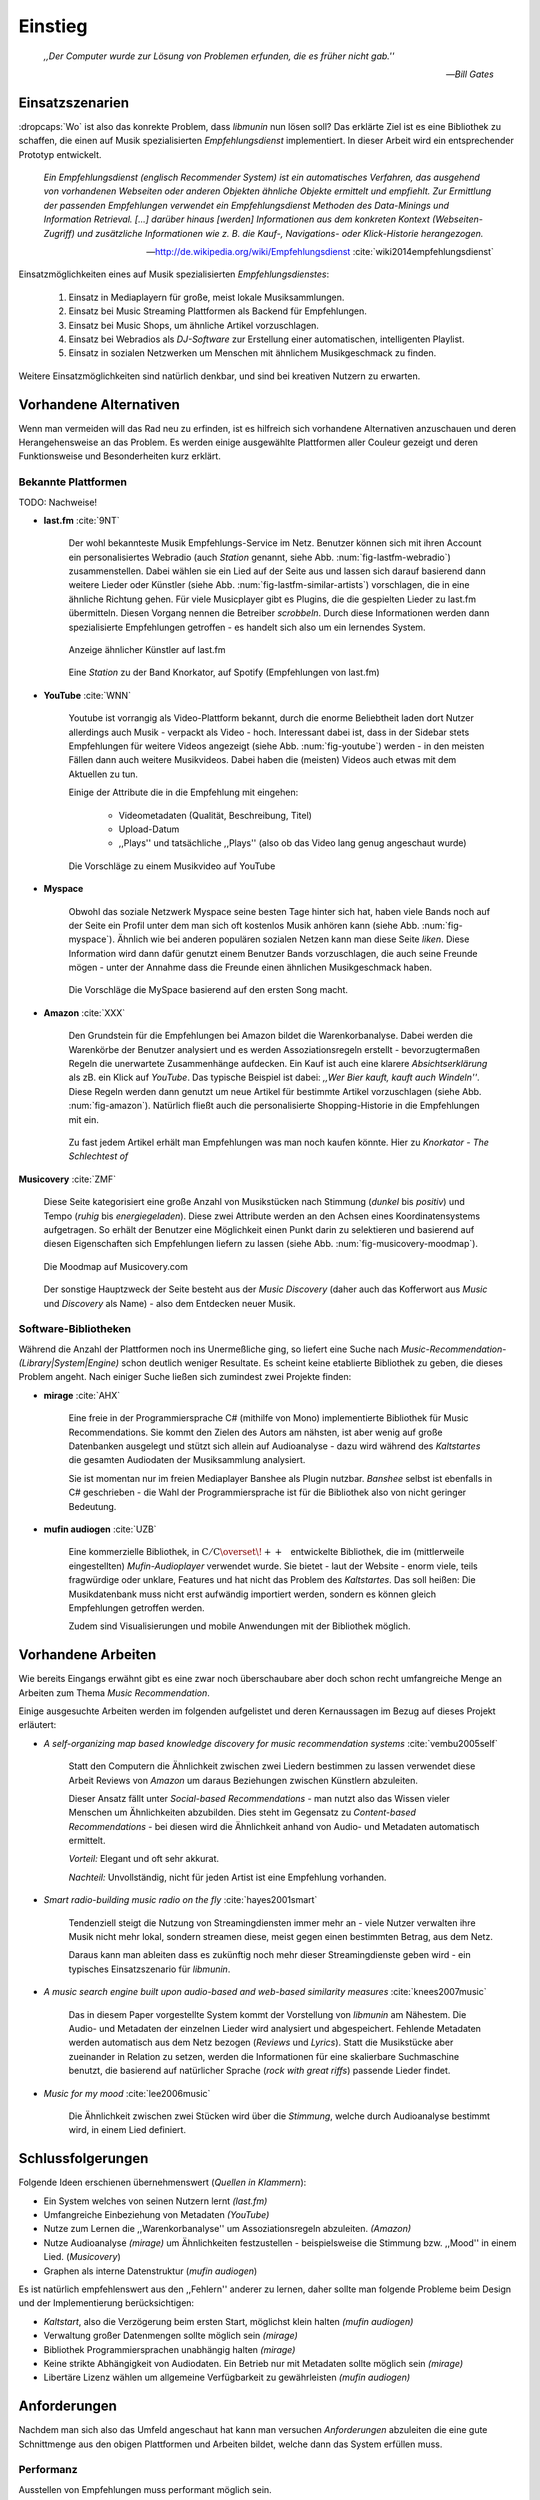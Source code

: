 ********
Einstieg
********

.. epigraph::

    *,,Der Computer wurde zur Lösung von Problemen erfunden, die es früher nicht gab.''*

    -- *Bill Gates*


Einsatzszenarien
================

:dropcaps:`Wo` ist also das konrekte Problem, dass *libmunin* nun lösen soll?
Das erklärte Ziel ist es eine Bibliothek zu schaffen, die
einen auf Musik spezialisierten *Empfehlungsdienst* implementiert.
In dieser Arbeit wird ein entsprechender Prototyp entwickelt.

.. epigraph::

    *Ein Empfehlungsdienst (englisch Recommender System) ist ein automatisches
    Verfahren, das ausgehend von vorhandenen Webseiten oder anderen Objekten
    ähnliche Objekte ermittelt und empfiehlt. Zur Ermittlung der passenden
    Empfehlungen verwendet ein Empfehlungsdienst Methoden des Data-Minings und
    Information Retrieval. [...] darüber hinaus [werden] Informationen aus dem
    konkreten Kontext (Webseiten-Zugriff) und zusätzliche Informationen wie z.
    B. die Kauf-, Navigations- oder Klick-Historie herangezogen.*

    -- http://de.wikipedia.org/wiki/Empfehlungsdienst :cite:`wiki2014empfehlungsdienst`

Einsatzmöglichkeiten eines auf Musik spezialisierten *Empfehlungsdienstes*:

    #. Einsatz in Mediaplayern für große, meist lokale Musiksammlungen.
    #. Einsatz bei Music Streaming Plattformen als Backend für Empfehlungen.
    #. Einsatz bei Music Shops, um ähnliche Artikel vorzuschlagen.
    #. Einsatz bei Webradios als *DJ-Software* zur Erstellung einer automatischen, 
       intelligenten Playlist.
    #. Einsatz in sozialen Netzwerken um Menschen mit ähnlichem Musikgeschmack
       zu finden.
    
Weitere Einsatzmöglichkeiten sind natürlich denkbar, und sind bei kreativen
Nutzern zu erwarten. 

Vorhandene Alternativen
=======================

Wenn man vermeiden will das Rad neu zu erfinden, ist es hilfreich sich vorhandene
Alternativen anzuschauen und deren Herangehensweise an das Problem. Es werden
einige ausgewählte Plattformen aller Couleur gezeigt und deren Funktionsweise
und Besonderheiten kurz erklärt.

Bekannte Plattformen
--------------------

TODO: Nachweise!

- **last.fm** :cite:`9NT`

    Der wohl bekannteste Musik Empfehlungs-Service im Netz. Benutzer können sich
    mit ihren Account ein personalisiertes Webradio (auch *Station* genannt,
    siehe Abb. :num:`fig-lastfm-webradio`) zusammenstellen. Dabei wählen sie ein
    Lied auf der Seite aus und lassen sich darauf basierend dann weitere Lieder
    oder Künstler (siehe Abb. :num:`fig-lastfm-similar-artists`) vorschlagen,
    die in eine ähnliche Richtung gehen. Für viele Musicplayer gibt es Plugins,
    die die gespielten Lieder zu last.fm übermitteln. Diesen Vorgang nennen die
    Betreiber *scrobbeln*. Durch diese Informationen werden dann spezialisierte
    Empfehlungen getroffen - es handelt sich also um ein lernendes System.

    .. subfigstart::

    .. _fig-lastfm-similar-artists:

    .. figure:: figs/lastfm_similar_artists.png
        :alt: Ähnliche Künstler auf last.fm
        :width: 75%
        :align: center 
    
        Anzeige ähnlicher Künstler auf last.fm

    .. _fig-lastfm-webradio:

    .. figure:: figs/lastfm_spotify_radio.png
        :alt: Eine *Station* auf Spotify
        :width: 100%
        :align: center
    
        Eine *Station* zu der Band Knorkator, auf Spotify (Empfehlungen von last.fm)

    .. subfigend::
        :width: 0.5
        :alt: last.fm Demonstration
        :label: fig-lastfm
 
        Screenshots von Last.fm. 

- **YouTube** :cite:`WNN`

    Youtube ist vorrangig als Video-Plattform bekannt, durch die enorme
    Beliebtheit laden dort Nutzer allerdings auch Musik - verpackt als Video -
    hoch. Interessant dabei ist, dass in der Sidebar stets Empfehlungen für
    weitere Videos angezeigt (siehe Abb. :num:`fig-youtube`) werden - in den meisten
    Fällen dann auch weitere Musikvideos. Dabei haben die (meisten) Videos auch
    etwas mit dem Aktuellen zu tun.

    Einige der Attribute die in die Empfehlung mit eingehen:

        * Videometadaten (Qualität, Beschreibung, Titel)
        * Upload-Datum
        * ,,Plays'' und tatsächliche ,,Plays'' (also ob das Video lang genug
          angeschaut wurde)

    .. _fig-youtube: 

    .. figure:: figs/youtube_sidebar.png
        :alt: Sidebar eines Youtube Videos
        :width: 80%
        :align: center

        Die Vorschläge zu einem Musikvideo auf YouTube

- **Myspace**

    Obwohl das soziale Netzwerk Myspace seine besten Tage hinter sich hat, haben
    viele Bands noch auf der Seite ein Profil unter dem man sich oft kostenlos
    Musik anhören kann (siehe Abb. :num:`fig-myspace`). Ähnlich wie bei anderen
    populären sozialen Netzen kann man diese Seite *liken*. Diese Information
    wird dann dafür genutzt einem Benutzer Bands vorzuschlagen, die auch seine
    Freunde mögen - unter der Annahme dass die Freunde einen ähnlichen
    Musikgeschmack haben.

    .. _fig-myspace:

    .. figure:: figs/myspace_queue.png
        :alt: Die Playlist von MySpace 
        :width: 50%
        :align: center

        Die Vorschläge die MySpace basierend auf den ersten Song macht.

- **Amazon** :cite:`XXX`

    Den Grundstein für die Empfehlungen bei Amazon bildet die Warenkorbanalyse.
    Dabei werden die Warenkörbe der Benutzer analysiert und es werden
    Assoziationsregeln erstellt - bevorzugtermaßen Regeln die unerwartete
    Zusammenhänge aufdecken. Ein Kauf ist auch eine klarere *Absichtserklärung*
    als zB. ein Klick auf *YouTube*. Das typische Beispiel ist dabei: *,,Wer
    Bier kauft, kauft auch Windeln''*. Diese Regeln werden dann genutzt um neue
    Artikel für bestimmte Artikel vorzuschlagen (siehe Abb. :num:`fig-amazon`).
    Natürlich fließt auch die personalisierte Shopping-Historie in die
    Empfehlungen mit ein.

    .. _fig-amazon: 

    .. figure:: figs/amazon_recommendations.png
        :alt: Empfehlungen von Amazon.com 
        :width: 100%
        :align: center

        Zu fast jedem Artikel erhält man Empfehlungen was man noch kaufen
        könnte. Hier zu *Knorkator - The Schlechtest of*

**Musicovery** :cite:`ZMF`

    Diese Seite kategorisiert eine große Anzahl von Musikstücken nach Stimmung
    (*dunkel* bis *positiv*) und Tempo (*ruhig* bis *energiegeladen*). Diese zwei
    Attribute werden an den Achsen eines Koordinatensystems aufgetragen. So
    erhält der Benutzer eine Möglichkeit einen Punkt darin zu selektieren und
    basierend auf diesen Eigenschaften sich Empfehlungen liefern zu lassen
    (siehe Abb. :num:`fig-musicovery-moodmap`).
    
    .. _fig-musicovery-moodmap:

    .. figure:: figs/musicovery_moodmap.png 
        :alt: Die Moodmap auf Musicovery.com
        :width: 60%
        :align: center

        Die Moodmap auf Musicovery.com

    Der sonstige Hauptzweck der Seite besteht aus der *Music Discovery* (daher
    auch das Kofferwort aus *Music* und *Discovery* als Name) - also dem
    Entdecken neuer Musik.  

Software-Bibliotheken
---------------------

Während die Anzahl der Plattformen noch ins Unermeßliche ging, so liefert eine
Suche nach *Music-Recommendation-(Library|System|Engine)* schon deutlich weniger
Resultate. Es scheint keine etablierte Bibliothek zu geben, die dieses Problem
angeht. Nach einiger Suche ließen sich zumindest zwei Projekte finden:

- **mirage** :cite:`AHX`

    Eine freie in der Programmiersprache C# (mithilfe von Mono) implementierte
    Bibliothek für Music Recommendations. Sie kommt den Zielen des Autors am
    nähsten, ist aber wenig auf große Datenbanken ausgelegt und stützt sich
    allein auf Audioanalyse - dazu wird während des *Kaltstartes* die gesamten
    Audiodaten der Musiksammlung analysiert.

    Sie ist momentan nur im freien Mediaplayer Banshee als Plugin nutzbar. 
    *Banshee* selbst ist ebenfalls in C# geschrieben - die Wahl der
    Programmiersprache ist für die Bibliothek also von nicht geringer Bedeutung.

- **mufin audiogen** :cite:`UZB`

    Eine kommerzielle Bibliothek, in
    :math:`\mathrm{C/C{\scriptstyle\overset{\!++}{\vphantom{\_}}}}` entwickelte
    Bibliothek, die im (mittlerweile eingestellten) *Mufin-Audioplayer* verwendet
    wurde. Sie bietet - laut der Website - enorm viele, teils fragwürdige
    oder unklare, Features und hat nicht das Problem des *Kaltstartes*. Das
    soll heißen: Die Musikdatenbank muss nicht erst aufwändig importiert werden,
    sondern es können gleich Empfehlungen getroffen werden.

    Zudem sind Visualisierungen und mobile Anwendungen mit der Bibliothek
    möglich.

Vorhandene Arbeiten
===================

Wie bereits Eingangs erwähnt gibt es eine zwar noch überschaubare aber doch
schon recht umfangreiche Menge an Arbeiten zum Thema *Music Recommendation*.

Einige ausgesuchte Arbeiten werden  im folgenden aufgelistet und deren
Kernaussagen im Bezug auf dieses Projekt erläutert:

* *A self-organizing map based knowledge discovery for music recommendation systems* :cite:`vembu2005self`

    Statt den Computern die Ähnlichkeit zwischen zwei Liedern bestimmen zu
    lassen verwendet diese Arbeit Reviews von *Amazon* um daraus Beziehungen
    zwischen Künstlern abzuleiten.

    Dieser Ansatz fällt unter *Social-based Recommendations* - man nutzt also
    das Wissen vieler Menschen um Ähnlichkeiten abzubilden. Dies steht im
    Gegensatz zu *Content-based Recommendations* - bei diesen wird die
    Ähnlichkeit anhand von Audio- und Metadaten automatisch ermittelt.

    *Vorteil:* Elegant und oft sehr akkurat.

    *Nachteil:* Unvollständig, nicht für jeden Artist ist eine Empfehlung vorhanden.

* *Smart radio-building music radio on the fly* :cite:`hayes2001smart`

    Tendenziell steigt die Nutzung von Streamingdiensten immer mehr an - viele
    Nutzer verwalten ihre Musik nicht mehr lokal, sondern streamen diese, meist
    gegen einen bestimmten Betrag, aus dem Netz.

    Daraus kann man ableiten dass es zukünftig noch mehr dieser
    Streamingdienste geben wird - ein typisches Einsatzszenario für *libmunin*.

* *A music search engine built upon audio-based and web-based similarity measures* :cite:`knees2007music`

    Das in diesem Paper vorgestellte System kommt der Vorstellung von *libmunin*
    am Nähestem. Die Audio- und Metadaten der einzelnen Lieder wird analysiert
    und abgespeichert. Fehlende Metadaten werden automatisch aus dem Netz
    bezogen (*Reviews* und *Lyrics*). Statt die Musikstücke aber zueinander in
    Relation zu setzen, werden die Informationen für eine skalierbare
    Suchmaschine benutzt, die basierend auf natürlicher Sprache (*rock with great
    riffs*) passende Lieder findet.

* *Music for my mood* :cite:`lee2006music`

    Die Ähnlichkeit zwischen zwei Stücken wird über die *Stimmung*, welche durch
    Audioanalyse bestimmt wird, in einem Lied definiert. 

.. _schlussfolgerungen:

Schlussfolgerungen
==================

Folgende Ideen erschienen übernehmenswert (*Quellen in Klammern*):

* Ein System welches von seinen Nutzern lernt *(last.fm)*
* Umfangreiche Einbeziehung von Metadaten *(YouTube)*
* Nutze zum Lernen die ,,Warenkorbanalyse'' um Assoziationsregeln abzuleiten. *(Amazon)*
* Nutze Audioanalyse *(mirage)* um Ähnlichkeiten festzustellen - beispielsweise
  die Stimmung bzw. ,,Mood'' in einem Lied. (*Musicovery*)
* Graphen als interne Datenstruktur (*mufin audiogen*)

Es ist natürlich empfehlenswert aus den ,,Fehlern'' anderer zu lernen, daher
sollte man folgende Probleme beim Design und der Implementierung berücksichtigen:

* *Kaltstart*, also die Verzögerung beim ersten Start, möglichst klein halten
  *(mufin audiogen)*
* Verwaltung großer Datenmengen sollte möglich sein *(mirage)*
* Bibliothek Programmiersprachen unabhängig halten *(mirage)*
* Keine strikte Abhängigkeit von Audiodaten. Ein Betrieb nur mit Metadaten
  sollte möglich sein *(mirage)*
* Libertäre Lizenz wählen um allgemeine Verfügbarkeit zu gewährleisten *(mufin
  audiogen)*

Anforderungen
=============

Nachdem man sich also das Umfeld angeschaut hat kann man versuchen
*Anforderungen* abzuleiten die eine gute Schnittmenge aus den obigen Plattformen
und Arbeiten bildet, welche dann das System erfüllen muss.

.. _anf-performance:

Performanz
----------

Ausstellen von Empfehlungen muss performant möglich sein.

Da später sehr viele Anfragen, unter Umständen gleichzeitig, an das System
gestellt werden darf auch eine Abfrage von 100 Empfehlungen nicht länger 
als eine Sekunde dauern.

Die eigentliche Arbeit muss daher in einem vorgelagerten Analyseschritt 
erfolgen und die daraus gewonnenen Kenntnisse in einer geeigneten
Datenstruktur gespeichert werden.

.. _anf-chain:

Empfehlungen bilden eine Kette
------------------------------

Wird eine Anfrage an das System gestellt so wird ein Iterator zurückgegeben
der alle dem System bekannten Songs nach Relevanz absteigend sortiert ausgibt. 

.. _anf-data:

Handhabung großer Datenmengen.
------------------------------

Groß definiert sich hierbei durch das Einsatzszenario. Bei privaten
Musiksammlungen beträgt die maximale Größe die problemlos unterstützt werden
soll bis zu 40.000 Lieder. 
    
Größere Datenmengen, wie sie vlt. bei Webradios vorkommen, sollen auch unterstützt
werden. Hier ist allerdings dann ein höherer Rechenaufwand gerechtfertigt.

.. _anf-license:

Lizenz
------

Die Lizenz sollte einen libertären Einsatz ermöglichen und sicherstellen, dass
Weiterentwicklungen in das Projekt zurückfließen.

Die GPLv3 Lizenz erfüllt diese Bedingungen. Der kommerzielle Einsatz ist
erwünscht.

.. _anf-reasoning:

Begründbarkeit
--------------

Empfehlungen sollen begründbar sein.

Es muss möglich sein festzustellen welche Merkmale eines Songs zu der Empfehlung
geführt haben.

.. _anf-api:

Anpassungsfähige API
--------------------

Die bereitgestellte API muss auf die stark variierende Qualität und Form von
Musiksammlungen eingestellt sein. 

Viele existierende Musiksammlungen sind unterschiedlich gut mit Metadaten 
(*Tags*) versorgt. So sind manche Tags gar nicht erst vorhanden oder sind
je nach Format und verwendeten Taggingtool/Datenbank anders benannt.

Das fertige System soll mit Szenarien zurecht kommen, wo lediglich die 
Metadaten der zu untersuchenden Songs zur Verfügung stehen, aber nicht die
eigentlichen Audiodaten. Dies kann vorteilhaft sein wenn man keinen Zugriff auf
die Audiodaten hat aber die Metadaten bei Musikdatenbanken wie *MusicBrainz*
vervollständigen kann.

.. _anf-agnostic:

Programmiersprachen agnostisch
------------------------------

Das System soll von mehreren Programmiersprachen aus benutzbar sein.

Dieses Ziel könnte entweder durch verschiedene Languagebindings erreicht
werden, oder alternativ durch eine Server/Client Struktur mit einem
definierten Protokoll in der Mitte.

Portabilität ist für das erste zweitrangig.
Für den Prototypen sollen lediglich unixoide Betriebssysteme, im speziellen
*Arch Linux* :cite:`JV6`, dem bevorzugten Betriebssystem des Autors, unterstützt werden.

.. _anf-demo:

Demonstrations und Debuggeranwendung inkludiert
-----------------------------------------------
   
Eine Demonstrationsanwendung soll entwickelt werden die zur
Fehlersuche, Verbesserung und als Einsatzbeispiel dient.

Als Demonstrationsanwendung eignet sich ein Musicplayer der dem Nutzer mithilfe des
zu entwickelnden System Musikstücke vorschlägt und optimalerweise diese 
Empfehlung auch *begründen* kann. So kann die Anwendung auch als
*Debugger* dienen.

Die Demoanwendung sollte dabei auf dem freien MPD-Client *Moosecat* :cite:`JH7`
aufsetzen.

.. admonition:: *Kurzer Exkurs zu Moosecat:*

   Moosecat ist ein vom Autor seit 2012 entwickelter GPLv3 lizensierter
   MPD-Client. Im Gegensatz zu den meisten, etablierten Clients hält er
   eine Zwischendatenbank, die den Zustand des Servers spiegelt. Dadurch
   wird die Netzwerklast und die Startzeit reduziert und interessante
   Feature wie Volltextsuche wird möglich.

   Er wird in *Python,* *Cython* und *C* entwickelt und befindet sich noch im
   Entwicklungsstadium. 

.. _anf-retrieval:

Einfaches *Information Retrieval*
---------------------------------

Es sollte einfach sein fehlende Daten zu beschaffen.

In den meisten privaten Musiksammlungen sind die wichtigsten Attribute
*getaggt* - sprich in der Audiodatei sind Werte wie *Artist*, *Album* und
*Titel* hinterlegt. Manche Attribute sind allerdings schwerer zu bekommen,
wie beispielsweise die *Lyrics* zu einem bestimmten *Titel* oder auch das
*Genre* eines Albums.

Es sollte aus Komfortgründen auf einfache Art und Weise möglich sein externe
Bibliotheken zur Datenbeschaffung in *libmunin* einzubinden. 
Für diesen Einsatz ist *libglyr* :cite:`9XU` gut geeignet.

.. admonition:: *Kurzer Exkurs zu libglyr:*

    *libglyr* ist eine vom Autor seit Ende 2010 
    entwickelte C-Bibliothek um Musikmetadatensuchmaschine um schwer zu
    besorgende Daten wie Lyrics, Coverart und andere Metadaten im Internet zu
    suchen und optional lokal zwischenzuspeichern.

    Sie ist GPLv3 lizensiert und wird unter anderem im
    *GnomeMusicPlayerClient (gmpc)*, vielen Shellskripten und
    natürlich in dem oben genannten *moosecat* eingesetzt.

.. _anf-learning:

Anpassungsfähigkeit an den Benutzer
-----------------------------------

Mit der Zeit muss das System sich dem Benutzer anpassen.

Mit der Zeit soll es *bessere* Empfehlungen liefern als am Anfang.
Es soll dabei auf explizite und auf implizite Weise lernen. Beim expliziten
Lernen gibt der Benutzer Tipps (beispielsweise kann er eine Empfehlung
bewerten), beim implizierten Lernen wird das Verhalten des Benutzers beobachtet
und daraus werden Schlussfolgerungen getroffen.

Nichtanforderungen
-------------------

Folgendes sind keine Probleme die von *libmunin* gelöst werden müssen:

Einpflegen manuell erstellter Empfehlungen:
~~~~~~~~~~~~~~~~~~~~~~~~~~~~~~~~~~~~~~~~~~~

Dies ist per *,,Wrapper''* um die Bibliothek möglich.

*Social-based music recommendation*:
~~~~~~~~~~~~~~~~~~~~~~~~~~~~~~~~~~~~

*libmunin* soll eine rein *Content-based music recommendation Engine* werden.
Die Ähnlichkeit zweier Datensätze wird also algorithmisch ermittelt, anstatt auf
das Wissen von Menschen zurückzugreifen. 

Zielgruppe
==========

*libmunin* soll eine Bibliothek für Entwickler sein. Es stellt also keine
einfach zu nutzende Webseite bereit wie die oben genannten - es kann aber als
Backend dafür dienen.

Vom Autor selbst sind die folgenden zwei Projekte anvisiert:

    * **moosecat** 

      Implementierung als Plugin für *Intelligente Playlisten*.

    * **mopidy** :cite:`3W5`

      .. admonition:: *Kurzer Exkurs zu mopidy:*
            
          Mopidy ist eine Alternative Implementierung zum *MusicPlayerDaemon
          (MPD)* in Python mit erweiterten Features. Sie bietet eine Anbindung
          zu Music-Streaming-Plattformen wie *Spotify*. Dabei ist es
          kompatibel mit den existierenden MPD-Clients. 

      Da die Entwickler eine Möglichkeit suchen um Dynamische Playlists zu
      implementieren :cite:`XVG` wäre dies ein guter Anlaufpunkt.

Für Shellskripte wäre auch ein Kommandozeilenprogramm denkbar, welches eine
beliebige Musiksammlung einlesen kann. 
